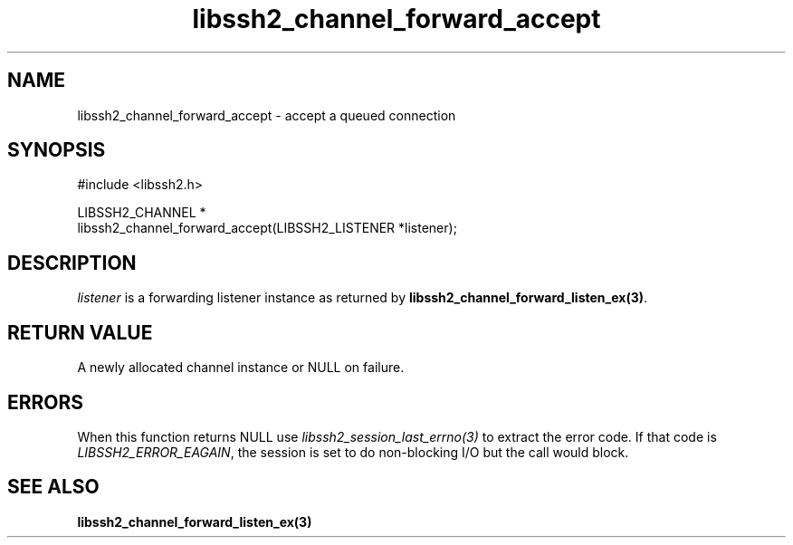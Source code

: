 .\" Copyright (C) The libssh2 project and its contributors.
.\" SPDX-License-Identifier: BSD-3-Clause
.TH libssh2_channel_forward_accept 3 "1 Jun 2007" "libssh2 0.15" "libssh2"
.SH NAME
libssh2_channel_forward_accept - accept a queued connection
.SH SYNOPSIS
.nf
#include <libssh2.h>

LIBSSH2_CHANNEL *
libssh2_channel_forward_accept(LIBSSH2_LISTENER *listener);
.fi
.SH DESCRIPTION
\fIlistener\fP is a forwarding listener instance as returned by
\fBlibssh2_channel_forward_listen_ex(3)\fP.
.SH RETURN VALUE
A newly allocated channel instance or NULL on failure.
.SH ERRORS
When this function returns NULL use \fIlibssh2_session_last_errno(3)\fP to
extract the error code. If that code is \fILIBSSH2_ERROR_EAGAIN\fP, the
session is set to do non-blocking I/O but the call would block.
.SH SEE ALSO
.BR libssh2_channel_forward_listen_ex(3)
